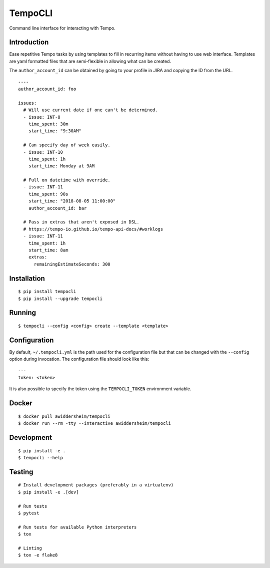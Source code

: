 TempoCLI
========

Command line interface for interacting with Tempo.

|Status| |PackageVersion| |PythonVersions|

Introduction
------------

Ease repetitive Tempo tasks by using templates to fill in recurring
items without having to use web interface. Templates are yaml formatted
files that are semi-flexible in allowing what can be created.

The ``author_account_id`` can be obtained by going to your profile in
JIRA and copying the ID from the URL.

::

    ----
    author_account_id: foo

    issues:
      # Will use current date if one can't be determined.
      - issue: INT-8
        time_spent: 30m
        start_time: "9:30AM"

      # Can specify day of week easily.
      - issue: INT-10
        time_spent: 1h
        start_time: Monday at 9AM

      # Full on datetime with override.
      - issue: INT-11
        time_spent: 90s
        start_time: "2018-08-05 11:00:00"
        author_account_id: bar

      # Pass in extras that aren't exposed in DSL.
      # https://tempo-io.github.io/tempo-api-docs/#worklogs
      - issue: INT-11
        time_spent: 1h
        start_time: 8am
        extras:
          remainingEstimateSeconds: 300


Installation
------------

::

    $ pip install tempocli
    $ pip install --upgrade tempocli

Running
-------

::

    $ tempocli --config <config> create --template <template>

Configuration
-------------

By default, ``~/.tempocli.yml`` is the path used for the configuration
file but that can be changed with the ``--config`` option during
invocation. The configuration file should look like this::

    ---
    token: <token>

It is also possible to specify the token using the ``TEMPOCLI_TOKEN``
environment variable.

Docker
------

::

    $ docker pull awiddersheim/tempocli
    $ docker run --rm -tty --interactive awiddersheim/tempocli

Development
-----------

::

    $ pip install -e .
    $ tempocli --help


Testing
-------

::

    # Install development packages (preferably in a virtualenv)
    $ pip install -e .[dev]

    # Run tests
    $ pytest

    # Run tests for available Python interpreters
    $ tox

    # Linting
    $ tox -e flake8


.. |PackageVersion| image:: https://img.shields.io/pypi/v/tempocli.svg?style=flat
    :alt: PyPI version
    :target: https://pypi.org/project/tempocli

.. |PythonVersions| image:: https://img.shields.io/pypi/pyversions/tempocli.svg
    :alt: Supported Python versions
    :target: https://pypi.org/project/tempocli

.. |Status| image:: https://img.shields.io/circleci/project/github/awiddersheim/tempocli/master.svg
    :alt: Build
    :target: https://circleci.com/gh/awiddersheim/tempocli
